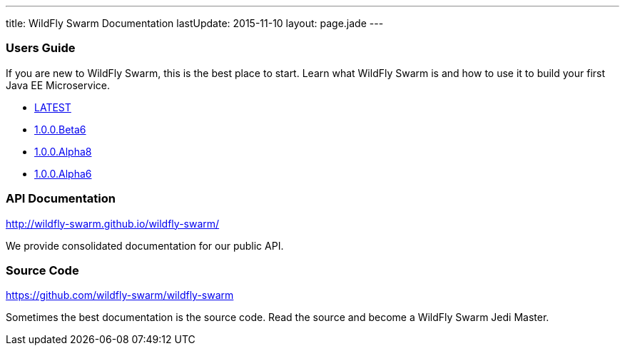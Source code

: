 ---
title: WildFly Swarm Documentation
lastUpdate: 2015-11-10
layout: page.jade
---

=== Users Guide

If you are new to WildFly Swarm, this is the best place to start. Learn
what WildFly Swarm is and how to use it to build your first Java EE
Microservice.

* link:/documentation/HEAD[LATEST]

* link:/documentation/1-0-0-Beta6[1.0.0.Beta6]
* link:/documentation/1-0-0-Alpha8[1.0.0.Alpha8]
* link:/documentation/1-0-0-Alpha6[1.0.0.Alpha6]


=== API Documentation

http://wildfly-swarm.github.io/wildfly-swarm/

We provide consolidated documentation for our public API.


=== Source Code

https://github.com/wildfly-swarm/wildfly-swarm

Sometimes the best documentation is the source code. Read the source
and become a WildFly Swarm Jedi Master.
